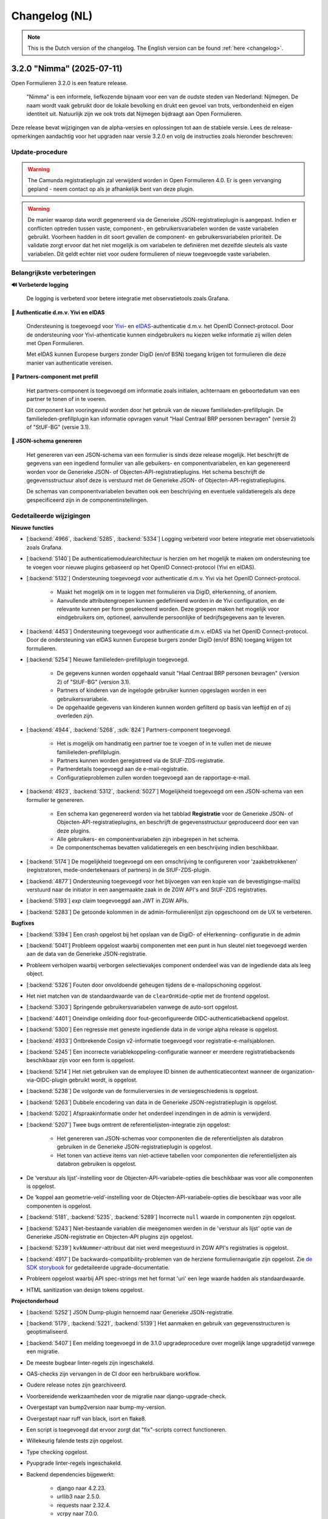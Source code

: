 .. _changelog-nl:

==============
Changelog (NL)
==============

.. note::

    This is the Dutch version of the changelog. The English version can be
    found :ref:`here <changelog>`.

3.2.0 "Nimma" (2025-07-11)
==========================

Open Formulieren 3.2.0 is een feature release.

.. epigraph::

   "Nimma" is een informele, liefkozende bijnaam voor een van de oudste
   steden van Nederland: Nijmegen. De naam wordt vaak gebruikt door de lokale
   bevolking en drukt een gevoel van trots, verbondenheid en eigen identiteit uit.
   Natuurlijk zijn we ook trots dat Nijmegen bijdraagt aan Open Formulieren.

Deze release bevat wijzigingen van de alpha-versies en oplossingen tot aan de
stabiele versie. Lees de release-opmerkingen aandachtig voor het upgraden naar versie 3.2.0
en volg de instructies zoals hieronder beschreven:

Update-procedure
-----------------

.. warning::

   The Camunda registratieplugin zal verwijderd worden in Open Formulieren 4.0. Er is geen vervanging
   gepland - neem contact op als je afhankelijk bent van deze plugin.

.. warning::

   De manier waarop data wordt gegenereerd via de Generieke JSON-registratieplugin is
   aangepast. Indien er conflicten optreden tussen vaste, component-, en gebruikersvariabelen
   worden de vaste variabelen gebruikt. Voorheen hadden in dit soort gevallen
   de component- en gebruikersvariabelen prioriteit. De validatie zorgt ervoor dat het niet mogelijk is
   om variabelen te definiëren met dezelfde sleutels als vaste variabelen. Dit geldt echter
   niet voor oudere formulieren of nieuw toegevoegde vaste variabelen.

Belangrijkste verbeteringen
---------------------------

**🔊 Verbeterde logging**

    De logging is verbeterd voor betere integratie met observatietools zoals Grafana.

**🛂 Authenticatie d.m.v. Yivi en eIDAS**

    Ondersteuning is toegevoegd voor `Yivi <https://yivi.app/>`_- en
    `eIDAS <https://en.wikipedia.org/wiki/EIDAS>`_-authenticatie d.m.v. het OpenID Connect-protocol. Door de
    ondersteuning voor Yivi-athenticatie kunnen eindgebruikers nu kiezen welke informatie zij willen delen met Open Formulieren.

    Met eIDAS kunnen Europese burgers zonder DigiD (en/of BSN)
    toegang krijgen tot formulieren die deze manier van authenticatie vereisen.

**👫 Partners-component met prefill**

    Het partners-component is toegevoegd om informatie zoals initialen, achternaam en
    geboortedatum van een partner te tonen of in te voeren.

    Dit component kan vooringevuld worden door het gebruik van de nieuwe familieleden-prefillplugin.
    De familieleden-prefillplugin kan informatie opvragen vanuit "Haal Centraal BRP personen bevragen"
    (versie 2) of "StUF-BG" (versie 3.1).

**📝 JSON-schema genereren**

    Het genereren van een JSON-schema van een formulier is sinds deze release mogelijk.
    Het beschrijft de gegevens van een ingediend formulier van alle gebuikers-
    en componentvariabelen, en kan gegenereerd worden voor de Generieke JSON- of
    Objecten-API-registratieplugins. Het schema beschrijft de
    gegevensstructuur alsof deze is verstuurd met de Generieke JSON- of Objecten-API-registratieplugins.

    De schemas van componentvariabelen bevatten ook een beschrijving en eventuele validatieregels
    als deze gespecificeerd zijn in de componentinstellingen.

Gedetaileerde wijzigingen
-------------------------

**Nieuwe functies**

* [:backend:`4966`, :backend:`5285`, :backend:`5334`] Logging verbeterd voor betere
  integratie met observatietools zoals Grafana.
* [:backend:`5140`] De authenticatiemodulearchitectuur is herzien om het mogelijk
  te maken om ondersteuning toe te voegen voor nieuwe plugins gebaseerd op het OpenID
  Connect-protocol (Yivi en eIDAS).

* [:backend:`5132`] Ondersteuning toegevoegd voor authenticatie d.m.v. Yivi via het
  OpenID Connect-protocol.

    - Maakt het mogelijk om in te loggen met formulieren via DigiD, eHerkenning, of anoniem.
    - Aanvullende attributengroepen kunnen gedefinieerd worden in de Yivi configuration,
      en de relevante kunnen per form geselecteerd worden.
      Deze groepen maken het mogelijk voor eindgebruikers om, optioneel, aanvullende
      persoonlijke of bedrijfsgegevens aan te leveren.

* [:backend:`4453`] Ondersteuning toegevoegd voor authenticatie d.m.v. eIDAS via het
  OpenID Connect-protocol. Door de ondersteuning van eIDAS kunnen Europese burgers
  zonder DigiD (en/of BSN) toegang krijgen tot formulieren.

* [:backend:`5254`] Nieuwe familieleden-prefillplugin toegevoegd.

    - De gegevens kunnen worden opgehaald vanuit "Haal Centraal BRP personen bevragen"
      (version 2) of "StUF-BG" (version 3.1).
    - Partners of kinderen van de ingelogde gebruiker kunnen opgeslagen worden in een gebruikersvariabele.
    - De opgehaalde gegevens van kinderen kunnen worden gefilterd op basis van leeftijd
      en of zij overleden zijn.

* [:backend:`4944`, :backend:`5268`, :sdk:`824`] Partners-component toegevoegd.

    - Het is mogelijk om handmatig een partner toe te voegen of in te vullen met de nieuwe familieleden-prefillplugin.
    - Partners kunnen worden geregistreed via de StUF-ZDS-registratie.
    - Partnerdetails toegevoegd aan de e-mail-registratie.
    - Configuratieproblemen zullen worden toegevoegd aan de rapportage-e-mail.

* [:backend:`4923`, :backend:`5312`, :backend:`5027`] Mogelijkheid toegevoegd om een JSON-schema van een formulier te genereren.

    - Een schema kan gegenereerd worden via het tabblad **Registratie** voor
      de Generieke JSON- of Objecten-API-registratieplugins, en beschrijft de gegevensstructuur
      geproduceerd door een van deze plugins.
    - Alle gebruikers- en componentvariabelen zijn inbegrepen in het schema.
    - De componentschemas bevatten validatieregels en een beschrijving indien beschikbaar.

* [:backend:`5174`] De mogelijkheid toegevoegd om een omschrijving te configureren
  voor 'zaakbetrokkenen' (registratoren, mede-ondertekenaars of partners) in de StUF-ZDS-plugin.
* [:backend:`4877`] Ondersteuning toegevoegd voor het bijvoegen van een kopie van de
  bevestigingse-mail(s) verstuurd naar de initiator in een aangemaakte zaak
  in de ZGW API's and StUF-ZDS registraties.
* [:backend:`5193`] `exp` claim toegevoeggd aan JWT in ZGW APIs.
* [:backend:`5283`] De getoonde kolommen in de admin-formulierenlijst zijn opgeschoond
  om de UX te verbeteren.

**Bugfixes**

* [:backend:`5394`] Een crash opgelost bij het opslaan van de DigiD- of eHerkenning-
  configuratie in de admin
* [:backend:`5041`] Probleem opgelost waarbij componenten met een punt in hun sleutel
  niet toegevoegd werden aan de data van de Generieke JSON-registratie.
* Probleem verholpen waarbij verborgen selectievakjes component onderdeel was van de
  ingediende data als leeg object.
* [:backend:`5326`] Fouten door onvoldoende geheugen tijdens de e-mailopschoning opgelost.
* Het niet matchen van de standaardwaarde van de ``clearOnHide``-optie met de frontend opgelost.
* [:backend:`5303`] Springende gebruikersvariabelen vanwege de auto-sort opgelost.
* [:backend:`4401`] Oneindige omleiding door fout-geconfigureerde OIDC-authenticatiebackend opgelost.
* [:backend:`5300`] Een regressie met geneste ingediende data in de vorige alpha release
  is opgelost.
* [:backend:`4933`] Ontbrekende Cosign v2-informatie toegevoegd voor registratie-e-mailsjablonen.
* [:backend:`5245`] Een incorrecte variablekoppeling-configuratie wanneer er meerdere
  registratiebackends beschikbaar zijn voor een form is opgelost.
* [:backend:`5214`] Het niet gebruiken van de employee ID binnen de authenticatiecontext wanneer de organization-via-OIDC-plugin gebruikt wordt, is opgelost.
* [:backend:`5238`] De volgorde van de formulierversies in de versiegeschiedenis is opgelost.
* [:backend:`5263`] Dubbele encodering van data in de Generieke JSON-registratieplugin
  is opgelost.
* [:backend:`5202`] Afspraakinformatie onder het onderdeel inzendingen in de admin is verwijderd.
* [:backend:`5207`] Twee bugs omtrent de referentielijsten-integratie zijn opgelost:

    - Het genereren van JSON-schemas voor componenten die de referentielijsten als databron
      gebruiken in de Generieke JSON-registratieplugin is opgelost.
    - Het tonen van actieve items van niet-actieve tabellen voor componenten die referentielijsten
      als databron gebruiken is opgelost.
* De ‘verstuur als lijst'-instelling voor de Objecten-API-variabele-opties die beschikbaar was
  voor alle componenten is opgelost.
* De ‘koppel aan geometrie-veld’-instelling voor de Objecten-API-variabele-opties die bescikbaar
  was voor alle componenten is opgelost.
* [:backend:`5181`, :backend:`5235`, :backend:`5289`] Incorrecte ``null`` waarde in
  componenten zijn opgelost.
* [:backend:`5243`] Niet-bestaande variablen die meegenomen werden in de 'verstuur als lijst'
  optie van de Generieke JSON-registratie en Objecten-API plugins zijn opgelost.
* [:backend:`5239`] ``kvkNummer``-attribuut dat niet werd meegestuurd in ZGW API's
  registraties is opgelost.
* [:backend:`4917`] De backwards-compatibility-problemen van de herziene formuliernavigatie zijn opgelost.
  Zie `de SDK storybook <https://open-formulieren.github.io/open-forms-sdk/?path=/docs/developers-upgrade-notes-3-1-0--docs>`_ for gedetaileerde upgrade-documentatie.
* Probleem opgelost waarbij API spec-strings met het format 'uri' een lege waarde hadden
  als standaardwaarde.
* HTML sanitization van design tokens opgelost.

**Projectonderhoud**

* [:backend:`5252`] JSON Dump-plugin hernoemd naar Generieke JSON-registratie.
* [:backend:`5179`, :backend:`5221`, :backend:`5139`] Het aanmaken en gebruik van gegevensstructuren is geoptimaliseerd.
* [:backend:`5407`] Een melding toegevoegd in de 3.1.0 upgradeprocedure over
  mogelijk lange upgradetijd vanwege een migratie.
* De meeste bugbear linter-regels zijn ingeschakeld.
* OAS-checks zijn vervangen in de CI door een herbruikbare workflow.
* Oudere release notes zijn gearchiveerd.
* Voorbereidende werkzaamheden voor de migratie naar django-upgrade-check.
* Overgestapt van bump2version naar bump-my-version.
* Overgestapt naar ruff van black, isort en flake8.
* Een script is toegevoegd dat ervoor zorgt dat "fix"-scripts correct functioneren.
* Willekeurig falende tests zijn opgelost.
* Type checking opgelost.
* Pyupgrade linter-regels ingeschakeld.

* Backend dependencies bijgewerkt:

    - django naar 4.2.23.
    - urllib3 naar 2.5.0.
    - requests naar 2.32.4.
    - vcrpy naar 7.0.0.
    - h11 naar 0.16.0.
    - httpcore naar 1.0.9.
    - tornado naar 6.5.
    - zgw-consumers naar 0.38.0.
    - celery naar 5.5.0.
    - django-privates naar 3.1.1

* Frontend dependencies bijgewerkt:

    - @open-formulieren/design-tokens naar 0.59.0.
    - @open-formulieren/formio-builder naar 0.41.1.

3.1.0 "Lente" (31 maart 2025)
=============================

Open Formulieren 3.1.0 is een feature release.

.. epigraph::

    In deze release hebben we wat zaadjes geplant die wat tijd nodig hebben om volledig
    te ontbloeien en daarna kunnen we hiervan de vruchten plukken. Hier en daar kan je
    wel al wat bloemetjes van verbeteringen zien!

    De lente is typisch een periode in het jaar die weer meer licht en geluk brengt, en
    we hopen dat deze nieuwe versie dat ook doet.

Deze release bevat de wijzigingen uit de alpha-versie en de fixes die zijn toegepast tot
de stabiele versie. VOORDAT je update naar 3.1.0, lees de release-opmerkingen
zorgvuldig door en volg onderstaande instructies.

Update-procedure
----------------

Om naar 3.1.0 te upgraden, let dan op:

* ⚠️ Zorg dat je minimaal op versie 3.0.1 zit. We raden altijd de meest recente patch
  release aan, op het moment van schrijven is dit 3.0.6.

* ⚠️ Controleer het aantal log records voor het toepassen van de upgrade. Via [:backend:`4931`]
  is er een migratie toegevoegd die log records verwerkt en kan zorgen voor een langere
  verwerkingstijd.

* We raden aan om de scripts ``bin/report_component_problems.py`` en
  ``bin/report_form_registration_problems.py`` uit te voeren om bestaande problemen in
  formulieren te detecteren. Deze worden automatisch verholpen tijdens de upgrade, maar
  het is verstandig om een beeld te hebben van welke formulieren/formulierdefinities
  aangepakt gaan worden zodat je deze achteraf kan controleren. Deze scripts zijn ook
  beschikbaar in de laatste 3.0.x patch release, dus je kan ze uitvoeren vóór je gaat
  updaten.

* We hebben wat UX-aanpassingen gedaan in de SDK (op basis van NL Design System).
  Hierdoor moet je mogelijks extra waarden van design-tokens opvoeren als je een eigen
  thema gebruikt.

* We hebben nooit bewust ondersteuning voor HTML in veldlabels en tooltips toegevoegd.
  Doordat er wat extra HTML-escaping toepepast wordt kan het zijn dat sommige HTML nu
  geëscaped wordt. Ons advies blijft om **GEEN** HTML te gebruiken op plaatsen waar geen
  WYSIWYG-editor gebruikt wordt.

Waar mogelijk hebben we automatische upgrade-checks toegevoegd die problemen detecteren
vóór er database-wijzigingen doorgevoerd worden.

Belangrijkste verbeteringen
---------------------------

**📒 Referentielijsten-API-integratie**

Je kan nu gebruik maken van de `Referentielijsten-API`_. In deze API kan je centraal
(vaste) lijsten beheren zoals wijken, communicatiekanalen, de weekdagen en meer!

In Open Formulieren kan je deze lijsten gebruiken als bron voor de keuzeopties bij de
"Keuzelijst"-, "Selectievakjes"- en "Radio"-componenten zodat je deze niet steeds hoeft
per-formulier bij te houden.

**📦 JSON-dump-registratieplugin**

We hebben een nieuwe registratieplugin toegevoegd waarbij je eenvoudig een setje
variablen en hun waarde in JSON-formaat naar een externe API kan opsturen.
Formulierbouwers kunnen instellen welke variabelen ingestuurd moeten worden en naar
welke service, en vervolgens worden de waarden, wat metadata en een schema die de
gegevens beschrijft opgestuurd zodat deze eenvoudig verwerkt kunnen worden.

Deze plugin werkt goed samen met ESB's die de gegevens (verder) transformeren en kan
een eerste stap zijn richting strikte contracten via de Objecten-registratie.

**🗺 Kaartmateriaal**

We zijn de functionaliteiten van het kaartcomponent aan het uitbreiden zodat deze
breder inzetbaar wordt.

Meest opvallend is dat er nu extra geometrieën beschikbaar zijn naast de "marker" (die
eenvoudig latitude en longitude registreert), namelijk *lijn* en *veelhoek*, wat toelaat
om complexere situaties goed te beschrijven.

Formulierbouwers kunnen nu ook alternatieve achtergrondlagen instellen - standaard wordt
de BRT-laag van het Kadaster gebruikt, maar nu kan je ook luchtfoto's (bijvoorbeeld)
gebruiken, én je kan je eigen achtergrondlagen instellen.

.. note:: Er wordt nog gewerkt aan verdere kaartverbeteringen voor de gebruiker.

**♿️ Toegankelijkheid**

Toegankelijkheid borgen is een continu verbeterproces, maar in deze release konden we hier
weer wat extra aandacht aan geven. De inzendings-PDF is nu een stuk toegenkelijker en
informatiever. Daarnaast is de formuliernavigatie voor eindgebruikers bijgewerkt - op
basis van onderzoek en gebruikerstesten uitgevoerd door andere organisaties. Met name de
gebruikerservaring op breedbeeldschermen is hiermee verbeterd.

Ook voor de formulierbouwers zijn er een aantal (kleine) UX-verbeteringen waardoor het
eenvoudiger wordt om formuliervariabelen te beheren en er meer overzicht moet komen.

.. _Referentielijsten-API: https://referentielijsten-api.readthedocs.io/en/latest/

**Nieuwe functies**

* [:backend:`5137`] Je kan nu de naam instellen van de request header die bij "Haal
  Centraal Personen bevragen" voor het ``OIN`` gebruikt wordt.
* [:backend:`5122`] De beschrijvingen voor de Ogone legacy ``TITLE``- en ``COM``-parameters
  zijn duidelijker gemaakt.
* [:backend:`5074`] Je kan nu de geselecteerde waarden van een "Selectievakjes"-component
  als lijst van waarden opsturen in de Objecten-API- en JSON-dump-registratieplugins,
  in plaats van sleutel-waarde object.
* UX: de formuliervariabelen zijn nu per stap gegroepeerd.

* [:backend:`5047`] De inzendings-PDF is nu toegankelijker:

    - Er is nu een tekstalternatief voor het logo.
    - Er is nu een semantische relatie tussen het label van het formulierveld en de
      opgegeven waarde.
    - De PDF toont nu "Geen informatie ingevuld" bij velden die niet ingevuld zijn door
      de gebruiker.

* [:backend:`4991`, :backend:`4993`, :backend:`5016`, :backend:`5107`, :backend:`5106`,
  :backend:`5178`] Je kan nu gebruik maken van de Referentielijsten-API. De tabellen
  worden gebruikt voor de keuzeopties in de "Keuzelijst"-, "Selectievakjes"- en "Radio"-
  componenten.

    - Je kan nu referentielijsten als "keuzeopties" gebruiken, waarbij je een service en
      tabel moet aanduiden.
    - Er is al support voor de toekomstige meertaligheid.
    - Beheerders worden geattendeerd op (binnenkort) vervallen tabellen en/of items.

* [:backend:`4518`] Prefill-acties zijn nu inzichtelijk in de inzendingslogs.
* Performance bij het ophalen en verwerken van formuliergegevens is verbeterd.
* [:backend:`4990`] Registratievariabelen tonen nu altijd bij welke registratieplugin ze
  horen.
* [:backend:`5093`, :backend:`5184`] Het beheren van lijst/object-variabelen is nu wat
  gebruiksvriendelijker.
* [:backend:`5024`] De configuratievalidatie op de ZGW-API's en Objecten-API is iets
  minder strikt gemaakt zodat Open Formulieren met een grotere groep leveranciers
  gebruikt kan worden.
* [:backend:`2177`] De kaartcomponenten hebben nu ``GeoJSON`` als waarde in plaats van
  ``[latitude, longitude]``-coordinaten, zodat we lijnen en veelhoeken kunnen
  ondersteunen.
* [:backend:`4908`, :backend:`4980`, :backend:`5012`, :backend:`5066`] De
  JSON-dump-registratieplugin is nieuw.

    - Formulierbouwers kiezen welke variabelen verstuurd worden.
    - De formulier- en componentinstellingen zorgen ervoor dat het schema van elke
      variabele automatisch gedocumenteerd wordt.
    - Er is een groep van vaste metadatagegevens en extra variabelen kunnen als metadata
      opgenomen worden.

* [:backend:`4931`] De inzendingsstatistieken zijn bijgewerkt en de datumfilters werken
  nu zoals verwacht. Je kan nu ook bepalen welke soort gegevens geëxporteerd worden.
* [:backend:`4785`] De eHerkenning-metadatageneratie is bijgewerkt conform de laatste
  versie van de standaard.
* [:backend:`4510`] De overzichtspagina toont nu de validatiefouten van de backend.

**Kleine security-verbeteringen**

Deze verbeteringen zijn gericht op impact-beperking indien een malafide medewerker
probeert misbruik te maken van hun beheerdersrechten.

* Beheerders kunnen niet langer de inzendings-PDF vervangen door een ander bestand in
  de beheerinterface.
* SVG-afbeeldingen die in de beheerinterface geüpload worden (bijvoorbeeld voor logo's
  en favicons), worden nu geschoond van schadelijke elementen.
* De formuliervoorvertoning in de beheeromgeving past nu extra client-side HTML-escaping
  toe. Dit gebeurde al door de backend en er is nooit een probleem geweest in de
  publieke UI.

**Bugfixes**

* [:backend:`5186`, :backend:`5188`] Problemen opgelost waarbij soms te veel auditlogs
  aangemaakt werden of prefillgegevens ontbraken in de logs.
* [:backend:`5155`] Probleem opgelost waarbij de ``initial_data_reference``-parameter
  niet behouden werd bij het veranderen van de taal in een gestart formulier.
* [:backend:`5151`] Verborgen kaartcomponenten verzoorzaken nu geen validatiefouten meer.
* [:backend:`4662`, :backend:`5147`] Fouten opgelost in "Selectievakjes"-component waarbij
  "Minimum aantal aangevinkte opties" ingesteld is:

    - Er is nu geen validatiefout meer als geen opties aangevinkt zijn in een
      niet-verplicht component.
    - Het pauzeren van een formulier is nu mogelijk als er geen opties aangevinkt zijn.

* [:backend:`5157`] Probleem opgelost waarbij onterecht een waarschuwing over
  mede-ondertekenenvertalingen getoond werd.
* [:backend:`5158`] Probleem opgelost waardoor het verwijderen van een ZGW-API-groep niet
  mogelijk was.
* [:backend:`5142`] Probleem opgelost waarbij het leek also een logicaregel onklaar
  gemaakt werd wanneer een (selectievakjes-)component verwijderd werd.
* [:backend:`5105`] Klein styling probleem opgelost in de beheeromgeving waarbij de
  asterisk voor verplichte velden bovenop dropdowns zichtbaar was.
* [:backend:`5124`] Probleem opgelost waarbij verborgen en alleen-lezen prefill-velden
  validatiefouten veroorzaakten.
* [:backend:`5031`] Probleem opgelost waarbij sommige configuratieopties ontbraken in de
  Objecten-API configuratie voor variabelekoppelingen.
* [:backend:`5136`] Probleem opgelost waarbij de Dienstcatalogus met oude certificaten
  gengenereerd werd.
* [:backend:`5040`] Probleem opgelost in de formulierlogica waar bij het verwijderen van
  de eerste actie het erop leek dat een andere actie verwijderd werd.
* [:backend:`5104`] Probleem opgelost waarbij "Radio"-componenten ``null`` kregen als
  ``defaultValue``.
* [:backend:`4871`] Probleem opgelost in de beheerinterface waarbij sommige
  validatiefouten (variabelekoppelingen in Objecten-API en DMN-mapping) niet getoond
  werden.
* [:backend:`5039`] Probleem opgelost waarbij sommige validatiefouten niet getoond
  werden in de e-mailregistratieplugin.
* [:backend:`5090`] Probleem opgelost waarbij het "Foutmeldingen aangeraden velden"-
  component doorgaan naar de volgende stap blokkeerde.
* [:backend:`5089`] Probleem opgelost waarbij de query parameters van de service-fetch
  operatie onbedoeld omgezet werden van ``snake_case`` naar ``camelCase``.
* [:backend:`5077`, :backend:`5084`] Performanceproblemen opgelost bij het laden van
  logicaregels in de admin en het opslaan van formulierstappen en -definities met een
  groot aantal componenten.
* [:backend:`5037`] Probleem opgelost waarbij datums niet correct geformatteerd werden
  in de inzendings-PDF.
* [:backend:`5058`] Race-conditie en oorzaak van database-errors opgelost bij het
  bewerken van formulieren, oorspronkelijk veroorzaakt door :backend:`4900`.
* [:backend:`4689`] Probleem met verwerking van bijlagen in herhalende groepen opgelost.
* [:backend:`5034`] Crash opgelost bij het proberen valideren van "object ownership" in
  de Objecten-API-registratieplugin.
* Foute configuratie voor het end-to-end testen van de AddressNL-component opgelost.
* Fouten in het ``registration`` management command opgelost.
* Styling-probleem opgelost in dropdowns die gereset kunnen worden.
* Probleem opgelost waarbij een upgrade check niet correct de upgrade blokkeerde.
* [:backend:`5035`] Probleem opgelost waarbij dubbele waarden in de sjabloon-versie van
  de Objecten-API-registratieplugin verstuurd werden.
* [:backend:`4825`] Probleem opgelost waarbij de digest-email onterecht prefill-fouten
  rapporteerde.

**Projectonderhoud**

* "Flakiness" van tests verminderd.
* Oude upgrade checks zijn verwijderd.
* Een aantal instellingen kunnen nu met environment variabelen gedaan worden:
  ``AXES_FAILURE_LIMIT`` en ``EMAIL_TIMEOUT``.
* [:sdk:`76`] Het inladen van frontend gebeurt nu met ESM modules wanneer de browser
  dit ondersteunt.
* [:backend:`4927`] System check toegevoegd voor ontbrekende configuratie op
  niet-verplichte serializer-velden.
* [:backend:`4882`] Documentatie voor het gebruik van django-setup-configuration toegevoegd.
* [:backend:`4654`] De squashed migrations zijn opgeschoond.
* Backend dependencies bijgewerkt:

    - playwright naar 1.49.1.
    - typing-extensions naar 4.12.2.
    - django naar 4.2.18.
    - django-digid-eherkenning naar 0.21.0.
    - kombu naar 5.5.
    - jinja2 naar 3.1.6.
    - tzdata naar 2025.1.

* Frontend dependencies bijgewerkt:

    - undici naar 5.28.5.
    - @utrecht/components naar 7.4.0.
    - @open-formulieren/design-tokens naar 0.57.0.
    - storybook naar 8.6.4.

3.0.0 "Heerlijkheid" (9 januari 2025)
=====================================

Open Formulieren 3.0.0 is een feature release.

.. epigraph::

   Tot de 19e eeuw was het platteland van Noord- en Zuid-Holland verdeeld in honderden
   kleine juridisch-administratieve eenheden, de "heerlijkheden". De huidige gemeenten
   kunnen worden beschouwd als een soort opvolgers van de voormalige heerlijkheden. De
   release-naam weerspiegelt de invloed van verschillende grote en kleinere gemeenten
   op deze release. Dit is ook een "heerlijke" release met veel nieuwe functies,
   verbeteringen en opschoningen.

Deze release bevat de wijzigingen uit de alpha-versie en de fixes die zijn toegepast tot
de stabiele versie. VOORDAT je update naar 3.0.0, lees de release-opmerkingen
zorgvuldig door en bekijk de instructies in de documentatie onder
**Installation** > **Upgrade details to Open Forms 3.0.0**

Belangrijkste verbeteringen
---------------------------

**📥 Objecten-API prefill**

Als je informatie over aanvragen/producten voor gebruikers opslaat in de Objecten-API,
kun je deze gegevens nu gebruiken om een formulier vooraf in te vullen. Bijvoorbeeld om
een product (object) opnieuw aan te vragen of te verlengen. Gegevens uit het gekoppelde
object worden vooraf ingevuld in formuliervelden en -variabelen.

Daarnaast kan je ervoor kiezen om het bestaande object bij te werken in plaats van een
nieuw object aan te maken tijdens registratie!

We hebben een voorbeeld toegevoegd bij :ref:`Prefill voorbeelden <examples_objects_prefill>`.

**🖋️ Verbeteringen in mede-ondertekeningsflow (fase 1)**

We bieden nu een veel intuïtievere gebruikerservaring voor het mede-ondertekenen van een
formulier. Gebruikers hoeven minder te klikken, en we hebben veel frictie in dit proces
weggenomen.

Daarbovenop bieden de nieuwe configuratie-opties voor mede-ondertekening meer controle
over de inhoud van e-mails en schermen - van de uitnodiging om te mede-ondertekenen tot
de bevestigingspagina die de gebruiker ziet.

**💳 Krachtigere prijsberekeningen**

We hebben het eenvoudiger en intuïtiever gemaakt voor formulierenontwerpers om
dynamische prijslogicaregels te definiëren. Deze maken nu deel uit van de reguliere
logicaregels. Hierdoor kan je complexere berekeningen uitvoeren en communiceren met
externe systemen om prijsinformatie op te halen!

**🛑 Limiteren van het aantal inzendingen**

Je kunt nu een maximumaantal inzendingen voor een formulier instellen. Dit is handig in
situaties met beperkte beschikbaarheid/capaciteit, zoals lotingen of aanmeldingen voor
evenementen. Daarnaast hebben we de statistieken uitgebreid zodat je succesvol
geregistreerde inzendingen kunt exporteren.

**🤖 Automatische technische configuratie**

We leveren enkele tools voor infrastructuurteams (devops) die Open Formulieren
implementeren. Hiermee is het mogelijk configuratie-aspecten te automatiseren die eerder
enkel via de beheerinterface konden worden ingesteld.

We breiden de mogelijke configuratie-aspecten nog verder uit, dus blijf op de hoogte!

**🚸 Verbeteringen in gebruikerservaring**

We hebben talloze verbeteringen aangebracht in de gebruikerservaring bij registratie en
de configuratie van prefill-plugins! Je hoeft geen URL's uit andere systemen meer te
kopiëren - in plaats daarvan selecteer je de relevante optie in een dropdown. Deze
dropdowns hebben nu ook een zoekveld zodat je eenvoudiger door tientallen of honderden
beschikbare zaaktypen kan navigeren.

Bovendien worden formuliervariabelen nu gegroepeerd per soort variabele en worden ze met
meer context weergegeven, én er is een zoekveld in de dropdown.

Volledig overzicht van wijzigingen
----------------------------------

**Breaking changes**

* [:backend:`4375`] De omgevingsvariabele ``DISABLE_SENDING_HIDDEN_FIELDS`` voor de
  Objecten-API is verwijderd.
* Automatisch patchen van ``cosign_information`` template-tag verwijderd.
* [:backend:`3283`] Een aantal functionaliteiten die als verouderd gemarkeerd waren zijn
  nu verwijderd (lees de instructies in de documentatie onder **Installatie** >
  **Upgrade-details naar Open Forms 3.0.0** voor alle noodzakelijke details):

    - ``registration_backend`` en ``registration_backend_options`` velden uit formulier.
    - Conversie van ``stuf-zds-create-zaak:ext-utrecht`` naar ``stuf-zds-create-zaak``
      tijdens import.
    - Conversie van Objecttype-URL naar UUID bij import.
    - Compatibiliteitslaag voor styling/design tokens.
    - Formio-component voor wachtwoorden.
    - Conversie van FormIO-vertalingen in het oude formaat.
    - De verouderde OIDC-callback-endpoints zijn nu standaard uitgeschakeld (maar wel
      nog beschikbaar).
    - De migratieprocedure voor registratiebackends is gedocumenteerd.
    - Objecten-API- en ZGW-API-groepvelden niet-nullable gemaakt waar nodig.
    - API-endpoints gebruiken nu consistent kebab-case in plaats van snake_case.
    - Ongebruikt filtergedragop het formulierdefinities-endpoint is verwijderd.
    - Legacy machtigen-context verwijderd.
    - De oude afsprakenmodule is verwijderd.
    - Tijdelijke bestanduploads bij inzending niet-nullable gemaakt.
    - Conversie van formulierstap-URL naar formulierstap-UUID verwijderd.
    - Naam formulierdefinitie alleen-lezen gemaakt.

* [:backend:`4771`] Prijslogicaregels zijn verwijderd en vervangen met reguliere
  logicaregels.

**Nieuwe functies**

* [:backend:`4969`] De UX van de formulier-editor is verbeterd:

    - Het tabblad basisconfiguratie groepeert nu gerelateerde velden en maakt het
      overzichtelijker door ze samen te vouwen.
    - Het verschil tussen de configuratie van de introductiepagina en de velden voor
      introductietekst op de startpagina is duidelijker gemaakt.

* Registratieplugins:

    * [:backend:`4686`] Alle configuratie-opties voor registratieplugins worden nu
      in een modal met verbeterde en consistente UI ingesteld.

    * E-mail:

        * [:backend:`4650`] Je kan nu de ontvanger(s) van de registratiemail instellen
          via een formuliervariabele.

    * Objecten-API:

        * [:backend:`4978`] De configuratie van "variabelen-mapping" is nu de
          standaardinstelling - dit heeft geen invloed op bestaande formulieren.
        * De technische configuratiedocumentatie is bijgewerkt.
        * [:backend:`4398`] Je kan ervoor kiezen om een object bij te werken wanneer de
          inzending verwijst naar een bestaand object - in plaats van een nieuwe record
          aan te maken. Bij het bijwerken wordt gevalideerd dat de ingelogde gebruiker
          de "eigenaar" is van het object door hun identificatie (zoals BSN) te
          vergelijken met een attribuut in het object.
        * [:backend:`4418`] Je kunt nu individuele onderdelen van het component
          "addressNL" koppelen aan attributen in het objecttype.

    * ZGW-API's:

        * [:backend:`4606`] Verbeterde gebruikerservaring van de plugin:

          - Alle dropdowns/comboboxen hebben nu een zoekveld.
          - Je kan nu selecteren welke catalogus moet worden gebruikt, zodat alleen
            relevante zaak- en documenttypen worden weergegeven.
          - Tijdens de registratie selecteert de plugin automatisch de juiste versie van
            het zaak- en documenttype.
          - URL-gebaseerde configuratie kan nog steeds worden gebruikt, maar zal in de
            toekomst verwijderd worden.

        * [:backend:`4796`] Je kan nu een product uit het geselecteerde zaaktype kiezen
          dat op de aangemaakte zaak wordt ingesteld.
        * [:backend:`4344`] Je kunt nu selecteren welke Objecten-API-groep moet worden
          gebruikt in plaats van "de eerste" te gebruiken.

    * StUF-ZDS:

        * [:backend:`4319`] Je kan nu een aangepaste documenttitel opgeven via de
          componentconfiguratie.
        * [:backend:`4762`] De mede-ondertekenaar-ID (BSN) wordt nu opgenomen in de
          aangemaakte zaak.

* Prefill-plugins:

    * Objecten-API:

        * [:backend:`4396`, :backend:`4693`, :backend:`4608`, :backend:`4859`] Je kunt
          nu een variabelen prefillen met gegevens van een object uit de Objecten-API
          (ook wel "product-prefill" genoemd):

            - Je stelt in waar het object moet opgehaald worden en van welk objecttype
              het is.
            - Je stelt in welke attributen van het object aan welke formuliervariabelen
              toegekend moeten worden.
            - Als je voor de registratie ook de Objecten-API gebruikt, dan kan je de
              instellingen en koppelingen hieruit overnemen om dubbel werk te voorkomen.
            - Je kan instellen of en hoe de "eigenaar"-controle uitgevoerd wordt om
              misbruik te voorkomen.

        * Er is documentatie toegevoegd voor product-prefill in de gebruikershandleiding.

* Betalingsplugins:

    * Ogone:

        * [:backend:`3457`] Je kan nu extra parameters voor de financiële
          afdeling/gebruiker instellen via de ``TITLE`` en ``COM`` parameters.

* [:backend:`4785`] De eHerkenning-metadatageneratie is bijgewerkt om te voldoen aan de
  nieuwste versie(s) van de standaard.
* [:backend:`4930`] Het is nu mogelijk om geregistreerde inzendingsmetadata te exporteren
  via de formulierenstatistieken in de beheeromgeving.
* [:backend:`2173`] Het kaartcomponent ondersteunt nu het gebruik van een andere
  achtergrond-/tegellaag.
* [:backend:`4321`] Formulieren kunnen nu een inzendingslimiet hebben. De UI toont
  passende meldingen wanneer deze limiet is bereikt.
* [:backend:`4895`] Metadata toegevoegd aan uitgaande bevestigings- en
  mede-ondertekeningsverzoek-e-mails.
* [:backend:`4789`, :backend:`4788`, :backend:`4787`] ``django-setup-configuration`` is
  toegevoegd om Open Formulieren programmatisch te configureren met verbindingsparameters
  voor Objecten- en ZGW-API's. Je kan een configuratiebestand laden via het
  ``setup_configuration`` management-commando. Zie :ref:`installation_configuration_cli`
  voor meer details.
* [:backend:`4798`] De bevestigingsschermen/overlays hebben nu consistent dezelfde UX/UI,
  en de UX en toegankelijkheid van overige modals is verbeterd.
* [:backend:`4320`] De mede-ondertekeningsflow en de bijbehorende teksten zijn verbeterd
  en flexibeler gemaakt:

    - Er zijn nu sjablonen voor de inhoud van de bevestigingsschermen specifiek voor
      mede-ondertekening, met de optie om een 'nu mede-ondertekenen'-knop toe te voegen.
    - Er zijn nu sjablonen voor de onderwerpregel en inhoud van de bevestigings-e-mail
      specifiek voor mede-ondertekening.
    - Wanneer links worden gebruikt in de e-mail met mede-ondertekeningsverzoeken, kan
      de mede-ondertekenaar nu direct doorklikken zonder een code in te voeren om de
      inzending te bekijken.
    - De standaardsjablonen zijn bijgewerkt met betere teksten en instructies.

* [:backend:`4815`] De minimale verwijderlimiet voor inzendingen is nu 0 dagen, zodat
  inzendingen op dezelfde dag verwijderd kunnen worden.
* [:backend:`4717`] Verbeterde toegankelijkheid voor site-logo, foutmeldingen en PDF-documenten.
* [:backend:`4719`] Toegankelijkheid verbeterd in postcodevelden.
* [:backend:`4707`] JsonLogic-widgets kunnen nu groter gemaakt worden.
* [:backend:`4720`] Toegankelijkheid verbeterd voor de skiplink en het PDF-rapport.
* [:backend:`4764`] Je kan nu de prijs van een inzending uit een formuliervariabele afleiden.
* [:backend:`4716`] Vertalingen toegevoegd voor formuliervelden en bijbehorende
  verbeteringen in foutmeldingen.
* [:backend:`4524`, :backend:`4675`] Selecteren van een formuliervariabele is nu
  gebruiksvriendelijker. Variabelen worden logisch gegroepeerd en er is een zoekveld
  toegevoegd.
* [:backend:`4709`] De foutfeedback bij onverwachte fouten tijdens het opslaan van een
  formulier in de formulier-editor is nu duidelijker.

**Bugfixes**

* [:backend:`4978`] Onbedoelde HTML-escaping in de samenvatting-PDF en bevestigingsee-mail
  bij bijlagen is opgelost.
* [:backend:`4978`] Het incorrect markeren van een formulieren als geometrie-attribuut
  in de Objecten-API-registratie is opgelost.
* [:backend:`4579`] Fout opgelost waarbij verkeerde stappen werden geblokkeerd wanneer
  logica de optie "inschakelen vanaf stap" gebruikt.
* [:backend:`4900`] Fout opgelost met opnieuw koppelen van inzendingswaardevariabelen
  voor herbruikbare formulierdefinities.
* [:backend:`4795`] Probleem opgelost waarbij het niet altijd mogelijk was om ``.msg``-
  en ``.zip``-bestanden te uploaden.
* [:backend:`4825`] Probleem opgelost waarbij irrelevante prefill-fouten als probleem
  gerapporteerd werden wanneer een formulier meerdere inlogsoorten ondersteunt.
* [:backend:`4863`] Crash opgelost wanneer organisatie-login wordt gebruikt voor een formulier.
* [:backend:`4955`] De verkeerde volgorde van lat/lng-coördinaten in Objecten-API- en
  ZGW-API-registratie is rechtgezet.
* [:backend:`4821`] Fout opgelost waarbij e-maildigest BRK/addressNL-configuratieproblemen
  verkeerd rapporteerde.
* [:backend:`4949`] De sluitknop van modals is nu zichtbaar in donkere modus (beheeromgeving).
* [:backend:`4886`] Probleem opgelost waarbij bepaalde varianten van CSV-bestanden op Windows
  niet konden geüpload worden.
* [:backend:`4832`] Een fout waardoor bepaalde objecttype-eigenschappen niet beschikbaar
  waren in de registratievariabelen-mapping is opgelost.
* [:backend:`4853`, :backend:`4899`] Fout opgelost waardoor het niet mogelijk was om
  optionele configuratievelden weer leeg te maken.
* [:backend:`4884`] Fout opgelost die ervoor zorgde dat onbedoeld een variabele
  aangemaakt werd voor "Foutmeldingen aangeraden velden"-componenten.
* [:backend:`4874`] Ontbrekende scripts in de Docker image zijn toegevoegd.
* [:backend:`3901`] Status van mede-ondertekening hield geen rekening met logica/dynamisch
  gedrag van de mede-ondertekeningscomponent.
* [:backend:`4824`] Formuliervariabelen worden nu correct gesynchroniseerd met de inhoud
  van de formulierdefinities na het opslaan.
* Fout in Django-admin formulierveldopmaak opgelost.

**Projectonderhoud**

* Documentatie bijgewerkt met betrekking tot frontend-toolchains en Formio search
  strategies (hypothesis).
* [:backend:`4907`] Installatiedocumentatie voor ontwikkelaars verbeterd.
* Storybook-setup verbeterd om beter aan te sluiten bij het daadwerkelijk gedrag in de
  Django-admin.
* [:backend:`4920`] Migraties opgeschoond en samengevoegd waar mogelijk.
* Open Formulieren versie-upgradepadcontroles ontdubbeld.
* Vervallen domeinen voor VCR-tests gedocumenteerd.
* Stabiliteit in testsuite verhoogd.
* [:backend:`3457`] Type checking toegevoegd op de hele payments-module.
* Migratietests verwijderd die afhankelijk waren van echte modellen.
* Waarschuwingen in DMN-componenten aangepakt.
* Ongebruikte ``uiSchema``-eigenschap uit registratievelden verwijderd.
* Overbodige ``.admin-fieldset``-styling verwijderd.
* Aangepaste helptekst-styling verwijderd en standaard Django-styling toegepast.
* ``summary``-tag implementatie vervangen door ``confirmation_summary``.
* Stories voor de variabeleneditor zijn bijgewerkt.
* [:backend:`4398`] De implementatie van het ``TargetPathSelect``-component is opgeschoond.
* [:backend:`4849`] Template voor releasevoorbereiding bijgewerkt met ontbrekende VCR-paden.
* API-endpoints bijgewerkt met correct taalgebruik (NL -> EN).
* [:backend:`4431`] Backwards compatibility voor addressNL-mapping verbeterd en
  Objecten-API v2-handler herzien.
* Recursieproblemen opgelost in search strategies voor Formio componenten.
* Herhaalde code voor betalings-/registratieplugin-configuratieopties is nu vervangen
  met een abstractie.
* CI-workflow opgeschoond.
* [:backend:`4721`] Screenshots in documentatie voor Prefill en Objecten-API-handleiding
  zijn bijgewerkt.
* Frontend-dependencies bijgewerkt:

    - MSW is geüpdate naar 2.x.
    - RJSF verwijderd.
    - Storybook bijgewerkt naar 8.4.

* Backend-dependencies bijgewerkt:

    - Jinja2 geüpgraded naar 3.1.5.
    - Django geüpgraded naar 4.2.17 patch-versie.
    - Tornado-versie bijgewerkt.
    - lxml-html-cleaner geüpgraded.
    - Waitress geüpgraded.
    - django-silk-versie bijgewerkt voor compatibiliteit met Python 3.12.
    - Trivy-action bijgewerkt naar 0.24.0.
